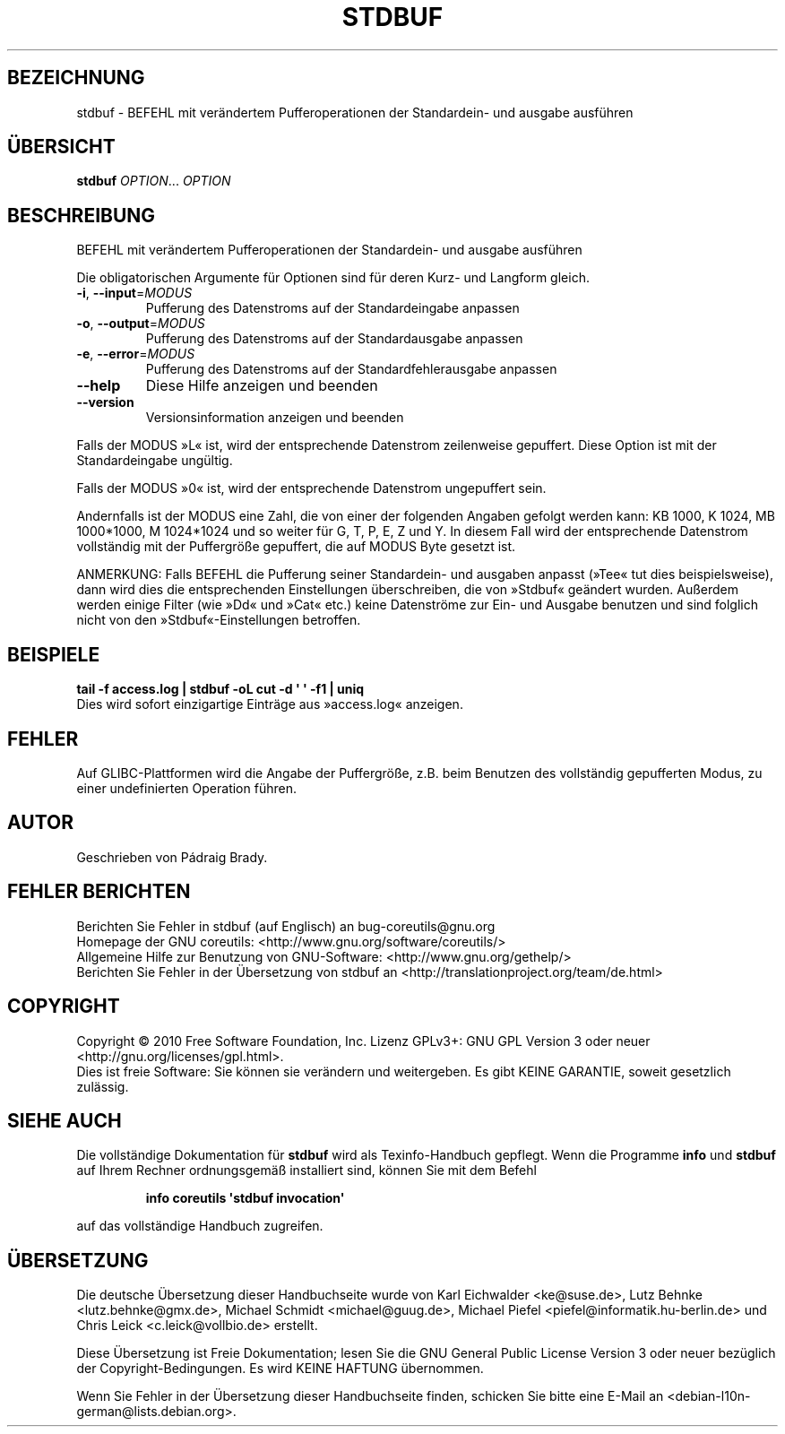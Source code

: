 .\" DO NOT MODIFY THIS FILE!  It was generated by help2man 1.35.
.\"*******************************************************************
.\"
.\" This file was generated with po4a. Translate the source file.
.\"
.\"*******************************************************************
.TH STDBUF 1 "April 2010" "GNU coreutils 8.5" "Dienstprogramme für Benutzer"
.SH BEZEICHNUNG
stdbuf \- BEFEHL mit verändertem Pufferoperationen der Standardein\- und
ausgabe ausführen
.SH ÜBERSICHT
\fBstdbuf\fP \fIOPTION\fP... \fIOPTION\fP
.SH BESCHREIBUNG
.\" Add any additional description here
.PP
BEFEHL mit verändertem Pufferoperationen der Standardein\- und ausgabe
ausführen
.PP
Die obligatorischen Argumente für Optionen sind für deren Kurz\- und Langform
gleich.
.TP 
\fB\-i\fP, \fB\-\-input\fP=\fIMODUS\fP
Pufferung des Datenstroms auf der Standardeingabe anpassen
.TP 
\fB\-o\fP, \fB\-\-output\fP=\fIMODUS\fP
Pufferung des Datenstroms auf der Standardausgabe anpassen
.TP 
\fB\-e\fP, \fB\-\-error\fP=\fIMODUS\fP
Pufferung des Datenstroms auf der Standardfehlerausgabe anpassen
.TP 
\fB\-\-help\fP
Diese Hilfe anzeigen und beenden
.TP 
\fB\-\-version\fP
Versionsinformation anzeigen und beenden
.PP
Falls der MODUS »L« ist, wird der entsprechende Datenstrom zeilenweise
gepuffert. Diese Option ist mit der Standardeingabe ungültig.
.PP
Falls der MODUS »0« ist, wird der entsprechende Datenstrom ungepuffert sein.
.PP
Andernfalls ist der MODUS eine Zahl, die von einer der folgenden Angaben
gefolgt werden kann: KB 1000, K 1024, MB 1000*1000, M 1024*1024 und so
weiter für G, T, P, E, Z und Y. In diesem Fall wird der entsprechende
Datenstrom vollständig mit der Puffergröße gepuffert, die auf MODUS Byte
gesetzt ist.
.PP
ANMERKUNG: Falls BEFEHL die Pufferung seiner Standardein\- und ausgaben
anpasst (»Tee« tut dies beispielsweise), dann wird dies die entsprechenden
Einstellungen überschreiben, die von »Stdbuf« geändert wurden. Außerdem
werden einige Filter (wie »Dd« und »Cat« etc.) keine Datenströme zur Ein\-
und Ausgabe benutzen und sind folglich nicht von den »Stdbuf«\-Einstellungen
betroffen.
.SH BEISPIELE
\fBtail \-f access.log | stdbuf \-oL cut \-d \(aq \(aq \-f1 | uniq\fP
.br
Dies wird sofort einzigartige Einträge aus »access.log« anzeigen.
.SH FEHLER
Auf GLIBC\-Plattformen wird die Angabe der Puffergröße, z.B. beim Benutzen
des vollständig gepufferten Modus, zu einer undefinierten Operation führen.
.SH AUTOR
Geschrieben von Pádraig Brady.
.SH "FEHLER BERICHTEN"
Berichten Sie Fehler in stdbuf (auf Englisch) an bug\-coreutils@gnu.org
.br
Homepage der GNU coreutils: <http://www.gnu.org/software/coreutils/>
.br
Allgemeine Hilfe zur Benutzung von GNU\-Software:
<http://www.gnu.org/gethelp/>
.br
Berichten Sie Fehler in der Übersetzung von stdbuf an
<http://translationproject.org/team/de.html>
.SH COPYRIGHT
Copyright \(co 2010 Free Software Foundation, Inc. Lizenz GPLv3+: GNU GPL
Version 3 oder neuer <http://gnu.org/licenses/gpl.html>.
.br
Dies ist freie Software: Sie können sie verändern und weitergeben. Es gibt
KEINE GARANTIE, soweit gesetzlich zulässig.
.SH "SIEHE AUCH"
Die vollständige Dokumentation für \fBstdbuf\fP wird als Texinfo\-Handbuch
gepflegt. Wenn die Programme \fBinfo\fP und \fBstdbuf\fP auf Ihrem Rechner
ordnungsgemäß installiert sind, können Sie mit dem Befehl
.IP
\fBinfo coreutils \(aqstdbuf invocation\(aq\fP
.PP
auf das vollständige Handbuch zugreifen.

.SH ÜBERSETZUNG
Die deutsche Übersetzung dieser Handbuchseite wurde von
Karl Eichwalder <ke@suse.de>,
Lutz Behnke <lutz.behnke@gmx.de>,
Michael Schmidt <michael@guug.de>,
Michael Piefel <piefel@informatik.hu-berlin.de>
und
Chris Leick <c.leick@vollbio.de>
erstellt.

Diese Übersetzung ist Freie Dokumentation; lesen Sie die
GNU General Public License Version 3 oder neuer bezüglich der
Copyright-Bedingungen. Es wird KEINE HAFTUNG übernommen.

Wenn Sie Fehler in der Übersetzung dieser Handbuchseite finden,
schicken Sie bitte eine E-Mail an <debian-l10n-german@lists.debian.org>.
